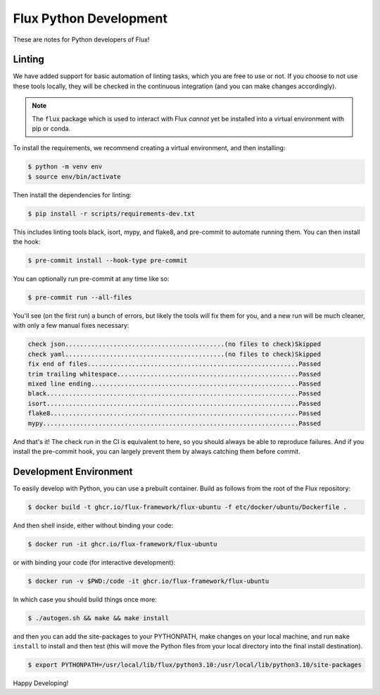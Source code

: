 Flux Python Development
=======================

These are notes for Python developers of Flux!


Linting
-------

We have added support for basic automation of linting tasks, which you are
free to use or not. If you choose to not use these tools locally, they
will be checked in the continuous integration (and you can make changes 
accordingly).

.. note:: The ``flux`` package which is used to interact with Flux *cannot* yet be installed into a virtual environment with pip or conda.

To install the requirements, we recommend creating a virtual environment,
and then installing:

.. code-block:: console

    $ python -m venv env
    $ source env/bin/activate

Then install the dependencies for linting:

.. code-block:: console

    $ pip install -r scripts/requirements-dev.txt

This includes linting tools black, isort, mypy, and flake8, and pre-commit
to automate running them. You can then install the hook:

.. code-block:: console

    $ pre-commit install --hook-type pre-commit

You can optionally run pre-commit at any time like so:

.. code-block:: console

    $ pre-commit run --all-files
    
You'll see (on the first run) a bunch of errors, but likely the tools will
fix them for you, and a new run will be much cleaner, with only a few manual
fixes necessary:

.. code-block:: console

    check json...........................................(no files to check)Skipped
    check yaml...........................................(no files to check)Skipped
    fix end of files.........................................................Passed
    trim trailing whitespace.................................................Passed
    mixed line ending........................................................Passed
    black....................................................................Passed
    isort....................................................................Passed
    flake8...................................................................Passed
    mypy.....................................................................Passed


And that's it! The check run in the CI is equivalent to here, so you should
always be able to reproduce failures. And if you install the pre-commit hook,
you can largely prevent them by always catching them before commit.

Development Environment
-----------------------

To easily develop with Python, you can use a prebuilt container. Build as follows
from the root of the Flux repository:

.. code-block:: console

    $ docker build -t ghcr.io/flux-framework/flux-ubuntu -f etc/docker/ubuntu/Dockerfile .

And then shell inside, either without binding your code:

.. code-block:: console

    $ docker run -it ghcr.io/flux-framework/flux-ubuntu

or with binding your code (for interactive development):

.. code-block:: console

    $ docker run -v $PWD:/code -it ghcr.io/flux-framework/flux-ubuntu

In which case you should build things once more:

.. code-block:: console

    $ ./autogen.sh && make && make install
        
and then you can add the site-packages to your PYTHONPATH, make changes on your
local machine, and run ``make install`` to install and then test (this will move
the Python files from your local directory into the final install destination).

.. code-block:: console

    $ export PYTHONPATH=/usr/local/lib/flux/python3.10:/usr/local/lib/python3.10/site-packages


Happy Developing!
